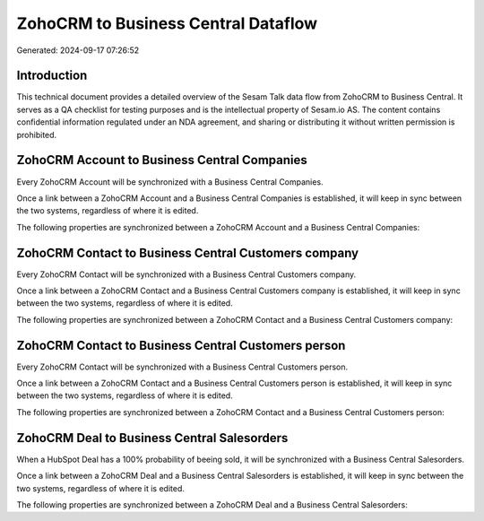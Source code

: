 ====================================
ZohoCRM to Business Central Dataflow
====================================

Generated: 2024-09-17 07:26:52

Introduction
------------

This technical document provides a detailed overview of the Sesam Talk data flow from ZohoCRM to Business Central. It serves as a QA checklist for testing purposes and is the intellectual property of Sesam.io AS. The content contains confidential information regulated under an NDA agreement, and sharing or distributing it without written permission is prohibited.

ZohoCRM Account to Business Central Companies
---------------------------------------------
Every ZohoCRM Account will be synchronized with a Business Central Companies.

Once a link between a ZohoCRM Account and a Business Central Companies is established, it will keep in sync between the two systems, regardless of where it is edited.

The following properties are synchronized between a ZohoCRM Account and a Business Central Companies:

.. list-table::
   :header-rows: 1

   * - ZohoCRM Account Property
     - Business Central Companies Property
     - Business Central Data Type


ZohoCRM Contact to Business Central Customers company
-----------------------------------------------------
Every ZohoCRM Contact will be synchronized with a Business Central Customers company.

Once a link between a ZohoCRM Contact and a Business Central Customers company is established, it will keep in sync between the two systems, regardless of where it is edited.

The following properties are synchronized between a ZohoCRM Contact and a Business Central Customers company:

.. list-table::
   :header-rows: 1

   * - ZohoCRM Contact Property
     - Business Central Customers company Property
     - Business Central Data Type


ZohoCRM Contact to Business Central Customers person
----------------------------------------------------
Every ZohoCRM Contact will be synchronized with a Business Central Customers person.

Once a link between a ZohoCRM Contact and a Business Central Customers person is established, it will keep in sync between the two systems, regardless of where it is edited.

The following properties are synchronized between a ZohoCRM Contact and a Business Central Customers person:

.. list-table::
   :header-rows: 1

   * - ZohoCRM Contact Property
     - Business Central Customers person Property
     - Business Central Data Type


ZohoCRM Deal to Business Central Salesorders
--------------------------------------------
When a HubSpot Deal has a 100% probability of beeing sold, it  will be synchronized with a Business Central Salesorders.

Once a link between a ZohoCRM Deal and a Business Central Salesorders is established, it will keep in sync between the two systems, regardless of where it is edited.

The following properties are synchronized between a ZohoCRM Deal and a Business Central Salesorders:

.. list-table::
   :header-rows: 1

   * - ZohoCRM Deal Property
     - Business Central Salesorders Property
     - Business Central Data Type

